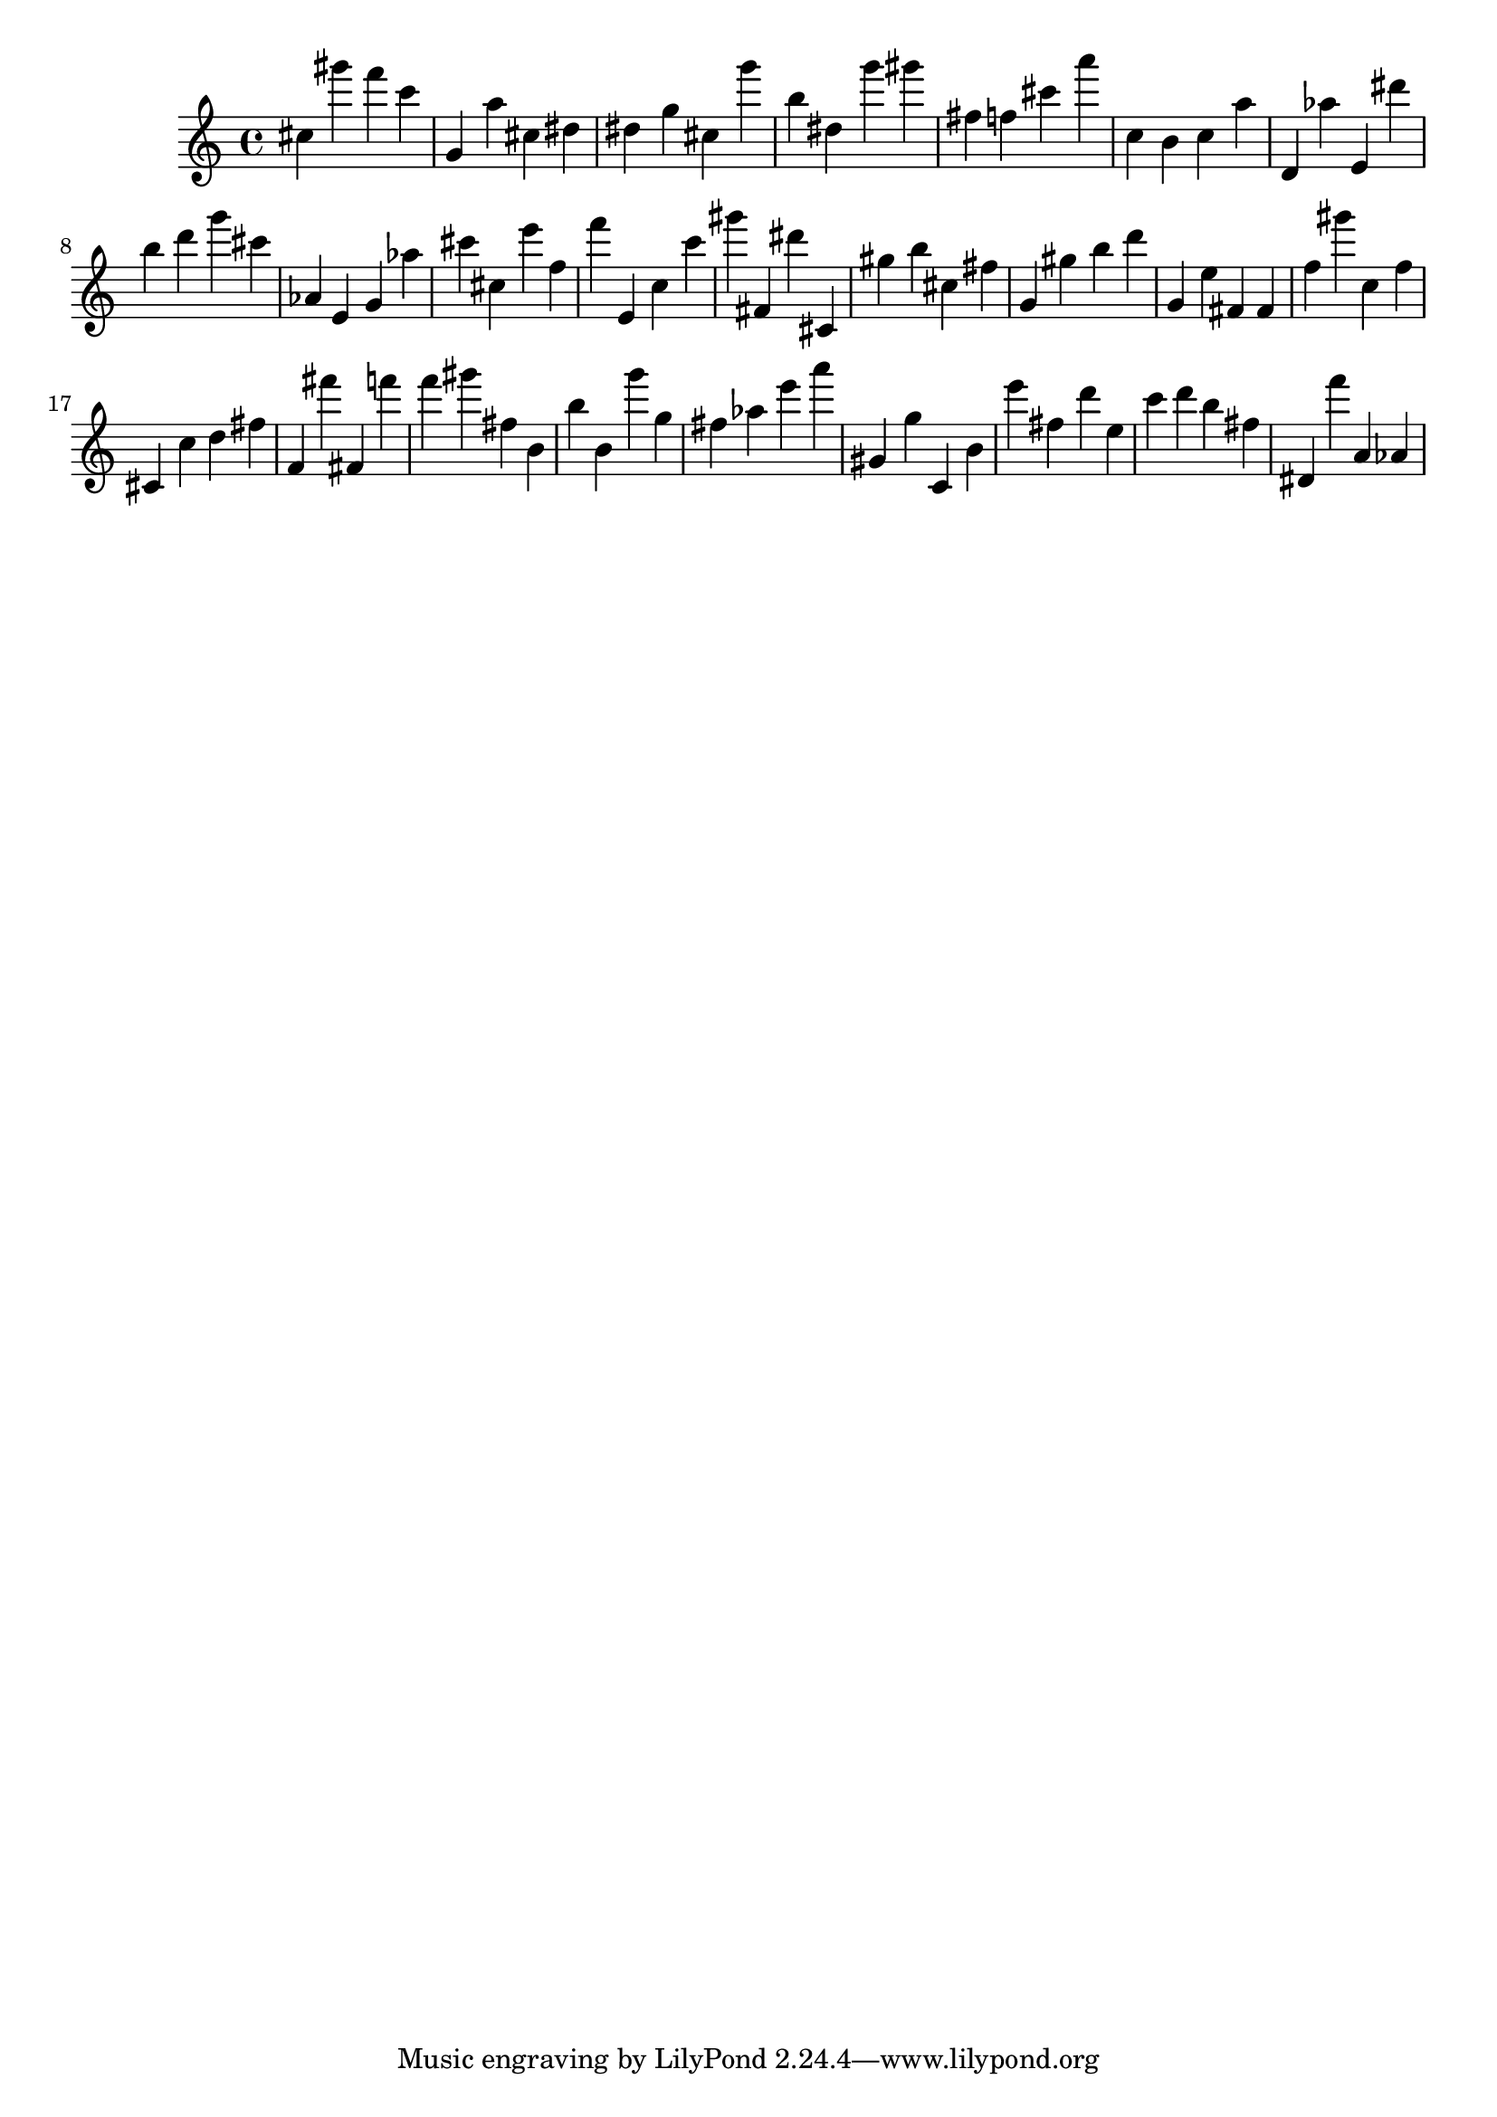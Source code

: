 \version "2.18.2"

\score {

{
\clef treble
cis'' gis''' f''' c''' g' a'' cis'' dis'' dis'' g'' cis'' g''' b'' dis'' g''' gis''' fis'' f'' cis''' a''' c'' b' c'' a'' d' as'' e' dis''' b'' d''' g''' cis''' as' e' g' as'' cis''' cis'' e''' f'' f''' e' c'' c''' gis''' fis' dis''' cis' gis'' b'' cis'' fis'' g' gis'' b'' d''' g' e'' fis' fis' f'' gis''' c'' f'' cis' c'' d'' fis'' f' fis''' fis' f''' f''' gis''' fis'' b' b'' b' g''' g'' fis'' as'' e''' a''' gis' g'' c' b' e''' fis'' d''' e'' c''' d''' b'' fis'' dis' f''' a' as' 
}

 \midi { }
 \layout { }
}
